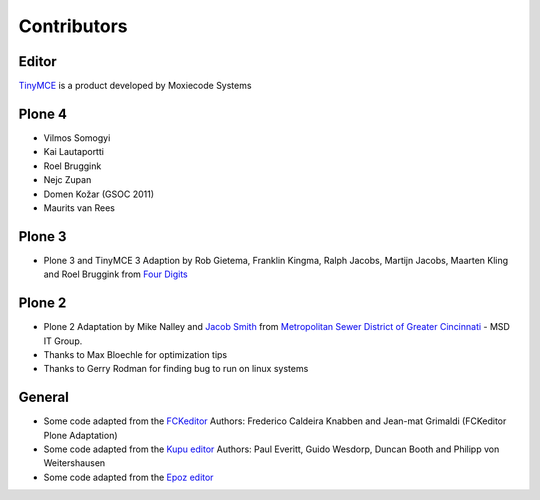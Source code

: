 Contributors
============

Editor
------

`TinyMCE <http://tinymce.moxiecode.com/>`_ is a product developed by Moxiecode
Systems

Plone 4
-------

- Vilmos Somogyi
- Kai Lautaportti
- Roel Bruggink
- Nejc Zupan
- Domen Kožar (GSOC 2011)
- Maurits van Rees

Plone 3
-------

- Plone 3 and TinyMCE 3 Adaption by Rob Gietema, Franklin Kingma, Ralph Jacobs,
  Martijn Jacobs, Maarten Kling and Roel Bruggink from
  `Four Digits <http://www.fourdigits.nl/>`_

Plone 2
-------

- Plone 2 Adaptation by Mike Nalley and `Jacob Smith <mailto:turqmr2@gmail.com>`_
  from `Metropolitan Sewer District of Greater Cincinnati <http://msdgc.org>`_ -
  MSD IT Group.
- Thanks to Max Bloechle for optimization tips
- Thanks to Gerry Rodman for finding bug to run on linux systems

General
-------

- Some code adapted from the `FCKeditor <http://www.fckeditor.net>`_
  Authors: Frederico Caldeira Knabben and Jean-mat Grimaldi
  (FCKeditor Plone Adaptation)
- Some code adapted from the `Kupu editor <http://kupu.oscom.org/>`_
  Authors: Paul Everitt, Guido Wesdorp, Duncan Booth and Philipp von
  Weitershausen
- Some code adapted from the `Epoz editor <http://sourceforge.net/projects/epoz/>`_
